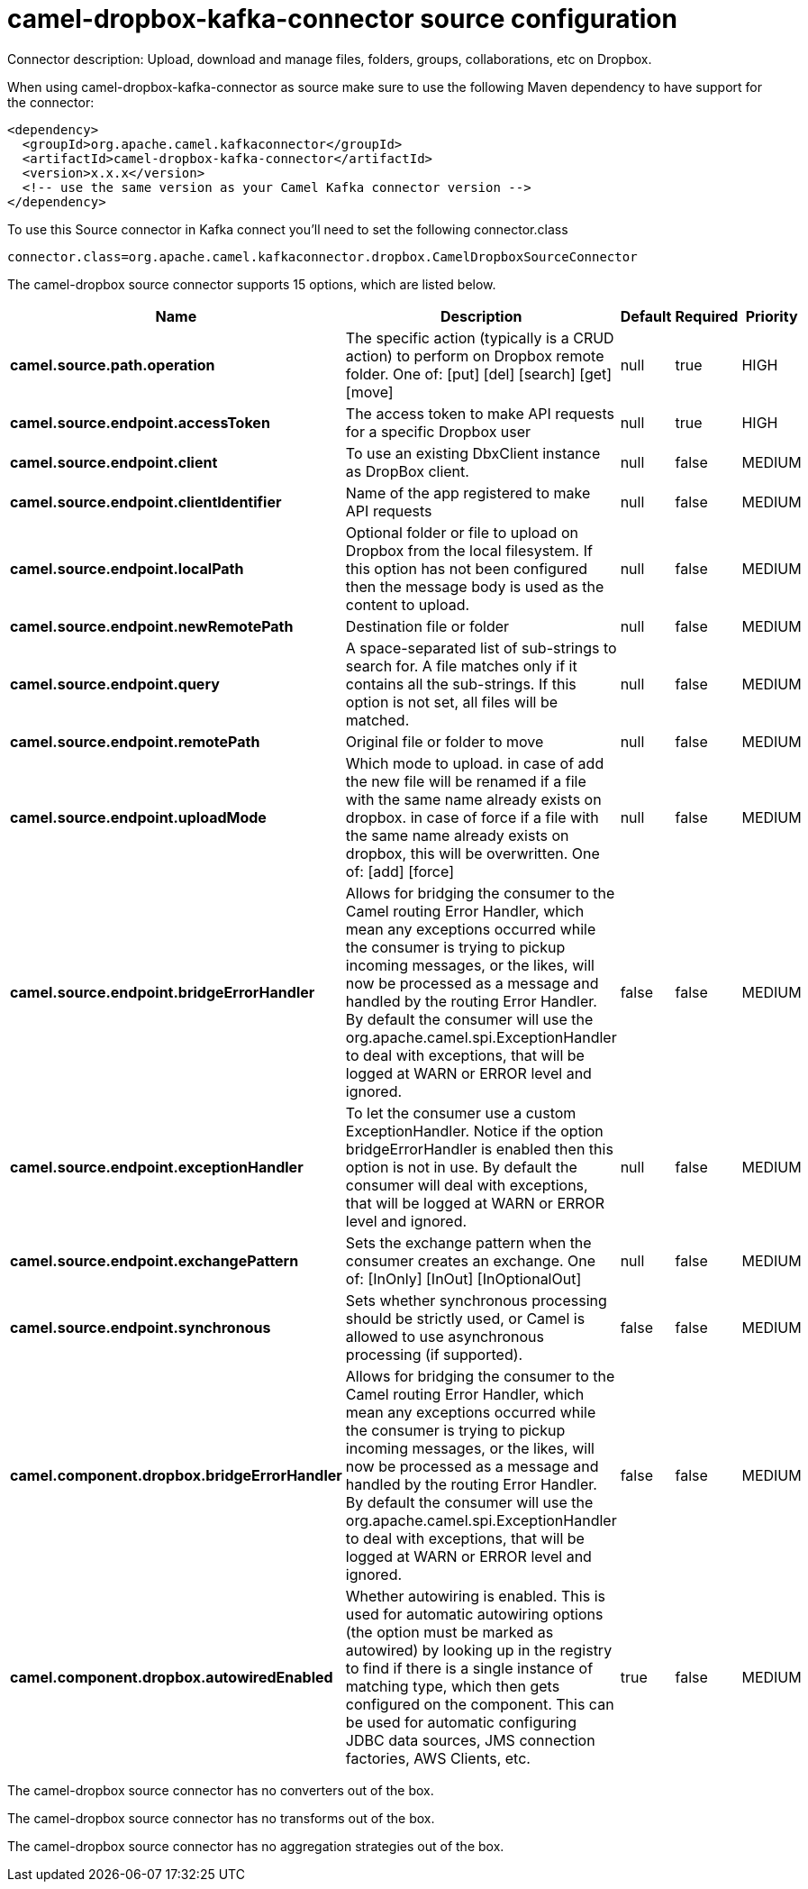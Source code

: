 // kafka-connector options: START
[[camel-dropbox-kafka-connector-source]]
= camel-dropbox-kafka-connector source configuration

Connector description: Upload, download and manage files, folders, groups, collaborations, etc on Dropbox.

When using camel-dropbox-kafka-connector as source make sure to use the following Maven dependency to have support for the connector:

[source,xml]
----
<dependency>
  <groupId>org.apache.camel.kafkaconnector</groupId>
  <artifactId>camel-dropbox-kafka-connector</artifactId>
  <version>x.x.x</version>
  <!-- use the same version as your Camel Kafka connector version -->
</dependency>
----

To use this Source connector in Kafka connect you'll need to set the following connector.class

[source,java]
----
connector.class=org.apache.camel.kafkaconnector.dropbox.CamelDropboxSourceConnector
----


The camel-dropbox source connector supports 15 options, which are listed below.



[width="100%",cols="2,5,^1,1,1",options="header"]
|===
| Name | Description | Default | Required | Priority
| *camel.source.path.operation* | The specific action (typically is a CRUD action) to perform on Dropbox remote folder. One of: [put] [del] [search] [get] [move] | null | true | HIGH
| *camel.source.endpoint.accessToken* | The access token to make API requests for a specific Dropbox user | null | true | HIGH
| *camel.source.endpoint.client* | To use an existing DbxClient instance as DropBox client. | null | false | MEDIUM
| *camel.source.endpoint.clientIdentifier* | Name of the app registered to make API requests | null | false | MEDIUM
| *camel.source.endpoint.localPath* | Optional folder or file to upload on Dropbox from the local filesystem. If this option has not been configured then the message body is used as the content to upload. | null | false | MEDIUM
| *camel.source.endpoint.newRemotePath* | Destination file or folder | null | false | MEDIUM
| *camel.source.endpoint.query* | A space-separated list of sub-strings to search for. A file matches only if it contains all the sub-strings. If this option is not set, all files will be matched. | null | false | MEDIUM
| *camel.source.endpoint.remotePath* | Original file or folder to move | null | false | MEDIUM
| *camel.source.endpoint.uploadMode* | Which mode to upload. in case of add the new file will be renamed if a file with the same name already exists on dropbox. in case of force if a file with the same name already exists on dropbox, this will be overwritten. One of: [add] [force] | null | false | MEDIUM
| *camel.source.endpoint.bridgeErrorHandler* | Allows for bridging the consumer to the Camel routing Error Handler, which mean any exceptions occurred while the consumer is trying to pickup incoming messages, or the likes, will now be processed as a message and handled by the routing Error Handler. By default the consumer will use the org.apache.camel.spi.ExceptionHandler to deal with exceptions, that will be logged at WARN or ERROR level and ignored. | false | false | MEDIUM
| *camel.source.endpoint.exceptionHandler* | To let the consumer use a custom ExceptionHandler. Notice if the option bridgeErrorHandler is enabled then this option is not in use. By default the consumer will deal with exceptions, that will be logged at WARN or ERROR level and ignored. | null | false | MEDIUM
| *camel.source.endpoint.exchangePattern* | Sets the exchange pattern when the consumer creates an exchange. One of: [InOnly] [InOut] [InOptionalOut] | null | false | MEDIUM
| *camel.source.endpoint.synchronous* | Sets whether synchronous processing should be strictly used, or Camel is allowed to use asynchronous processing (if supported). | false | false | MEDIUM
| *camel.component.dropbox.bridgeErrorHandler* | Allows for bridging the consumer to the Camel routing Error Handler, which mean any exceptions occurred while the consumer is trying to pickup incoming messages, or the likes, will now be processed as a message and handled by the routing Error Handler. By default the consumer will use the org.apache.camel.spi.ExceptionHandler to deal with exceptions, that will be logged at WARN or ERROR level and ignored. | false | false | MEDIUM
| *camel.component.dropbox.autowiredEnabled* | Whether autowiring is enabled. This is used for automatic autowiring options (the option must be marked as autowired) by looking up in the registry to find if there is a single instance of matching type, which then gets configured on the component. This can be used for automatic configuring JDBC data sources, JMS connection factories, AWS Clients, etc. | true | false | MEDIUM
|===



The camel-dropbox source connector has no converters out of the box.





The camel-dropbox source connector has no transforms out of the box.





The camel-dropbox source connector has no aggregation strategies out of the box.
// kafka-connector options: END
